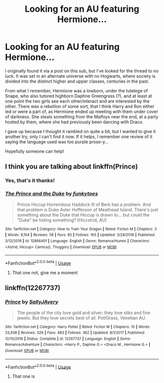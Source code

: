 #+TITLE: Looking for an AU featuring Hermione...

* Looking for an AU featuring Hermione...
:PROPERTIES:
:Author: LucyyJ26
:Score: 1
:DateUnix: 1559943016.0
:DateShort: 2019-Jun-08
:FlairText: What's That Fic?
:END:
I originally found it via a post on this sub, but I've looked for the thread to no luck. It was set in an alternate universe with no Hogwarts, where society is divided into the distinct higher and upper classes, centuries in the past.

From what I remember, Hermione was a lowborn, under the tutelege of Snape, who also tutored highborn Daphne Greengrass (?), and at least at one point the two girls see each other/interact and are interested by the other. There was a rebellion of some sort, that I think Harry and Ron either led or were a part of, as Hermione ended up meeting with them under cover of darkness. She steals something from the Malfoys near the end, at a party hosted by them, where she had previously been dancing with Draco.

I gave up because I thought it rambled on quite a bit, but I wanted to give it another try, only I can't find it now. If it helps, I remember one review of it saying the language used was too purple prose-y...

Hopefully someone can help!


** I think you are talking about linkffn(Prince)
:PROPERTIES:
:Score: 1
:DateUnix: 1559950693.0
:DateShort: 2019-Jun-08
:END:

*** Yes, that's it thanks!
:PROPERTIES:
:Author: LucyyJ26
:Score: 2
:DateUnix: 1559955412.0
:DateShort: 2019-Jun-08
:END:


*** [[https://www.fanfiction.net/s/12866401/1/][*/The Prince and the Duke/*]] by [[https://www.fanfiction.net/u/1102072/funkytoes][/funkytoes/]]

#+begin_quote
  Prince Hiccup Horrendous Haddock III of Berk has a problem. And that problem is Duke Aster Hofferson of Meathead Island. There's just something about the Duke that Hiccup is drawn to... but could the "Duke" be hiding something? [Hiccstrid, AU]
#+end_quote

^{/Site/:} ^{fanfiction.net} ^{*|*} ^{/Category/:} ^{How} ^{to} ^{Train} ^{Your} ^{Dragon} ^{*|*} ^{/Rated/:} ^{Fiction} ^{M} ^{*|*} ^{/Chapters/:} ^{3} ^{*|*} ^{/Words/:} ^{8,104} ^{*|*} ^{/Reviews/:} ^{58} ^{*|*} ^{/Favs/:} ^{85} ^{*|*} ^{/Follows/:} ^{163} ^{*|*} ^{/Updated/:} ^{3/28/2018} ^{*|*} ^{/Published/:} ^{3/12/2018} ^{*|*} ^{/id/:} ^{12866401} ^{*|*} ^{/Language/:} ^{English} ^{*|*} ^{/Genre/:} ^{Romance/Humor} ^{*|*} ^{/Characters/:} ^{<Astrid,} ^{Hiccup>} ^{Camicazi,} ^{Thuggory} ^{*|*} ^{/Download/:} ^{[[http://www.ff2ebook.com/old/ffn-bot/index.php?id=12866401&source=ff&filetype=epub][EPUB]]} ^{or} ^{[[http://www.ff2ebook.com/old/ffn-bot/index.php?id=12866401&source=ff&filetype=mobi][MOBI]]}

--------------

*FanfictionBot*^{2.0.0-beta} | [[https://github.com/tusing/reddit-ffn-bot/wiki/Usage][Usage]]
:PROPERTIES:
:Author: FanfictionBot
:Score: 1
:DateUnix: 1559950715.0
:DateShort: 2019-Jun-08
:END:

**** That one not, give me a moment
:PROPERTIES:
:Score: 1
:DateUnix: 1559950768.0
:DateShort: 2019-Jun-08
:END:


** linkffn(12267737)
:PROPERTIES:
:Score: 1
:DateUnix: 1559950928.0
:DateShort: 2019-Jun-08
:END:

*** [[https://www.fanfiction.net/s/12267737/1/][*/Prince/*]] by [[https://www.fanfiction.net/u/5909028/SallyJAvery][/SallyJAvery/]]

#+begin_quote
  The people of the city love gold and silver; they love silks and fine jewels. But they love secrets best of all. PottGrass, Venetian AU.
#+end_quote

^{/Site/:} ^{fanfiction.net} ^{*|*} ^{/Category/:} ^{Harry} ^{Potter} ^{*|*} ^{/Rated/:} ^{Fiction} ^{M} ^{*|*} ^{/Chapters/:} ^{10} ^{*|*} ^{/Words/:} ^{33,938} ^{*|*} ^{/Reviews/:} ^{326} ^{*|*} ^{/Favs/:} ^{483} ^{*|*} ^{/Follows/:} ^{362} ^{*|*} ^{/Updated/:} ^{8/1/2017} ^{*|*} ^{/Published/:} ^{12/10/2016} ^{*|*} ^{/Status/:} ^{Complete} ^{*|*} ^{/id/:} ^{12267737} ^{*|*} ^{/Language/:} ^{English} ^{*|*} ^{/Genre/:} ^{Romance/Adventure} ^{*|*} ^{/Characters/:} ^{<Harry} ^{P.,} ^{Daphne} ^{G.>} ^{<Draco} ^{M.,} ^{Hermione} ^{G.>} ^{*|*} ^{/Download/:} ^{[[http://www.ff2ebook.com/old/ffn-bot/index.php?id=12267737&source=ff&filetype=epub][EPUB]]} ^{or} ^{[[http://www.ff2ebook.com/old/ffn-bot/index.php?id=12267737&source=ff&filetype=mobi][MOBI]]}

--------------

*FanfictionBot*^{2.0.0-beta} | [[https://github.com/tusing/reddit-ffn-bot/wiki/Usage][Usage]]
:PROPERTIES:
:Author: FanfictionBot
:Score: 1
:DateUnix: 1559950939.0
:DateShort: 2019-Jun-08
:END:

**** That one is
:PROPERTIES:
:Score: 1
:DateUnix: 1559950959.0
:DateShort: 2019-Jun-08
:END:
